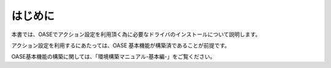 =================================
はじめに
=================================

本書では、OASEでアクション設定を利用頂く為に必要なドライバのインストールについて説明します。

アクション設定を利用するにあたっては、OASE 基本機能が構築済であることが前提です。

OASE基本機能の構築に関しては、「環境構築マニュアル-基本編-」をご覧ください。

